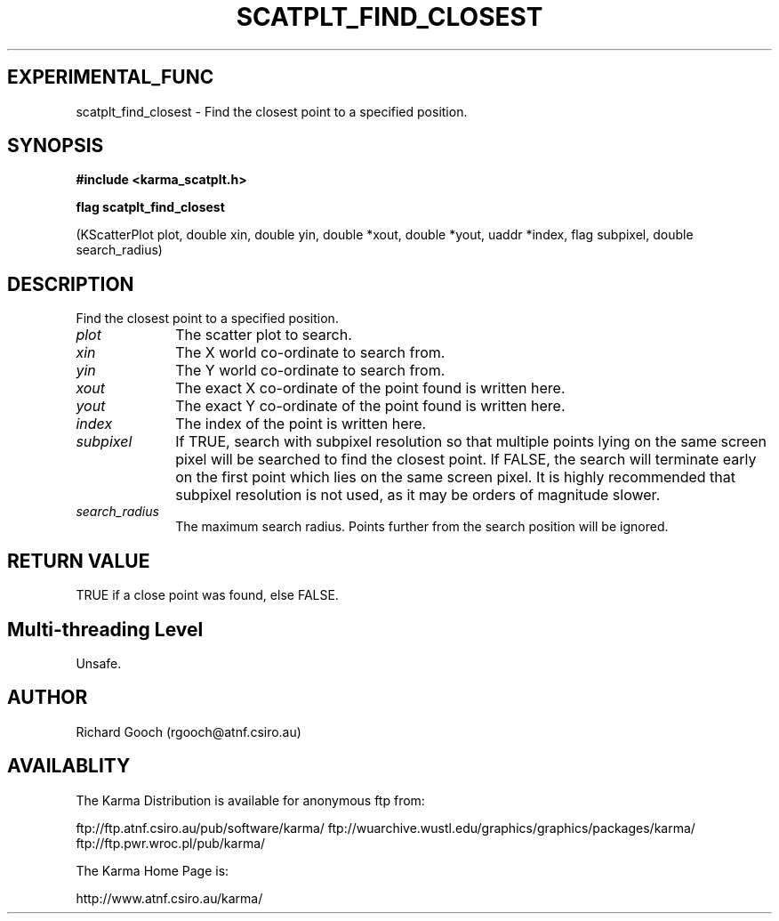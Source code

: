 .TH SCATPLT_FIND_CLOSEST 3 "13 Nov 2005" "Karma Distribution"
.SH EXPERIMENTAL_FUNC
scatplt_find_closest \- Find the closest point to a specified position.
.SH SYNOPSIS
.B #include <karma_scatplt.h>
.sp
.B flag scatplt_find_closest
.sp
(KScatterPlot plot, double xin, double yin,
double *xout, double *yout, uaddr *index,
flag subpixel, double search_radius)
.SH DESCRIPTION
Find the closest point to a specified position.
.IP \fIplot\fP 1i
The scatter plot to search.
.IP \fIxin\fP 1i
The X world co-ordinate to search from.
.IP \fIyin\fP 1i
The Y world co-ordinate to search from.
.IP \fIxout\fP 1i
The exact X co-ordinate of the point found is written here.
.IP \fIyout\fP 1i
The exact Y co-ordinate of the point found is written here.
.IP \fIindex\fP 1i
The index of the point is written here.
.IP \fIsubpixel\fP 1i
If TRUE, search with subpixel resolution so that multiple points
lying on the same screen pixel will be searched to find the closest point.
If FALSE, the search will terminate early on the first point which lies on
the same screen pixel. It is highly recommended that subpixel resolution is
not used, as it may be orders of magnitude slower.
.IP \fIsearch_radius\fP 1i
The maximum search radius. Points further from the search
position will be ignored.
.SH RETURN VALUE
TRUE if a close point was found, else FALSE.
.SH Multi-threading Level
Unsafe.
.SH AUTHOR
Richard Gooch (rgooch@atnf.csiro.au)
.SH AVAILABLITY
The Karma Distribution is available for anonymous ftp from:

ftp://ftp.atnf.csiro.au/pub/software/karma/
ftp://wuarchive.wustl.edu/graphics/graphics/packages/karma/
ftp://ftp.pwr.wroc.pl/pub/karma/

The Karma Home Page is:

http://www.atnf.csiro.au/karma/
